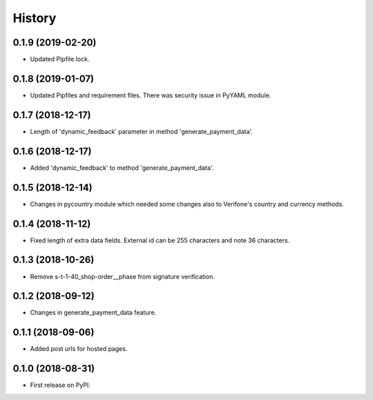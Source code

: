 =======
History
=======

0.1.9 (2019-02-20)
------------------

* Updated Pipfile.lock.

0.1.8 (2019-01-07)
------------------

* Updated Pipfiles and requirement files. There was security issue in PyYAML module.

0.1.7 (2018-12-17)
------------------

* Length of 'dynamic_feedback' parameter in method 'generate_payment_data'.

0.1.6 (2018-12-17)
------------------

* Added 'dynamic_feedback' to method 'generate_payment_data'.

0.1.5 (2018-12-14)
------------------

* Changes in pycountry module which needed some changes also to Verifone's country and currency methods.

0.1.4 (2018-11-12)
------------------

* Fixed length of extra data fields. External id can be 255 characters and note 36 characters.

0.1.3 (2018-10-26)
------------------

* Remove s-t-1-40_shop-order__phase from signature verification.

0.1.2 (2018-09-12)
------------------

* Changes in generate_payment_data feature.


0.1.1 (2018-09-06)
------------------

* Added post urls for hosted pages.


0.1.0 (2018-08-31)
------------------

* First release on PyPI.

